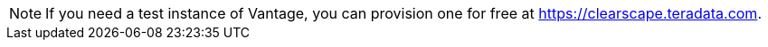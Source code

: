 NOTE: If you need a test instance of Vantage, you can provision one for free at https://clearscape.teradata.com.
